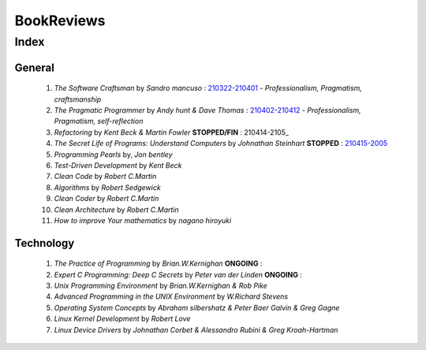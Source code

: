 BookReviews
===========

Index
-----

General
^^^^^^^
   1. *The Software Craftsman* by *Sandro mancuso* : 210322-210401_
      - *Professionalism, Pragmatism, craftsmanship*
   #. *The Pragmatic Programmer* by *Andy hunt & Dave Thomas* : 210402-210412_
      - *Professionalism, Pragmatism, self-reflection*
   #. *Refactoring* by *Kent Beck & Martin Fowler* **STOPPED/FIN** : 210414-2105_
   #. *The Secret Life of Programs: Understand Computers* by *Johnathan Steinhart* **STOPPED** : 210415-2005_
   #. *Programming Pearls* by, *Jon bentley* 
   #. *Test-Driven Development* by *Kent Beck*
   #. *Clean Code* by *Robert C.Martin*
   #. *Algorithms* by *Robert Sedgewick* 
   #. *Clean Coder* by *Robert C.Martin*
   #. *Clean Architecture* by *Robert C.Martin*
   #. *How to improve Your mathematics* by *nagano hiroyuki*

.. _210322-210401: ./software_craftsman/
.. _210402-210412: ./pragmatic_programmer/
.. _210414-2005: ./refactoring/
.. _210415-2005: ./secret_understand_computer/

Technology
^^^^^^^^^^
   1. *The Practice of Programming* by *Brian.W.Kernighan* **ONGOING** :
   #. *Expert C Programming: Deep C Secrets* by *Peter van der Linden* **ONGOING** :
   #. *Unix Programming Environment* by *Brian.W.Kernighan & Rob Pike*
   #. *Advanced Programming in the UNIX Environment* by *W.Richard Stevens*
   #. *Operating System Concepts* by *Abraham silbershatz & Peter Baer Galvin & Greg Gagne*
   #. *Linux Kernel Development* by *Robert Love*
   #. *Linux Device Drivers* by *Johnathan Corbet & Alessandro Rubini & Greg Kroah-Hartman*

